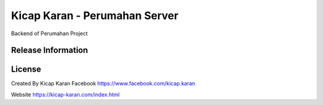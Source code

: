 ###################
Kicap Karan - Perumahan Server
###################

Backend of Perumahan Project

*******************
Release Information
*******************


*******
License
*******
Created By Kicap Karan
Facebook https://www.facebook.com/kicap.karan

Website https://kicap-karan.com/index.html


